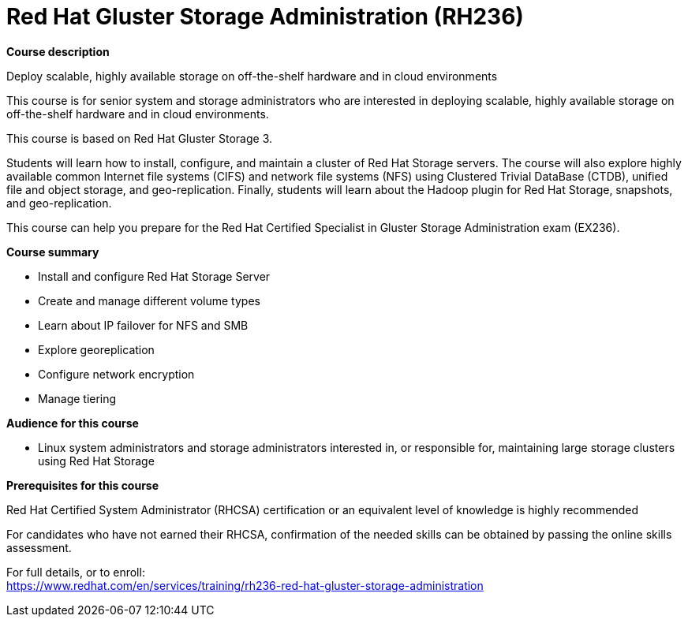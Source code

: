 = Red Hat Gluster Storage Administration (RH236)



*Course description*

Deploy scalable, highly available storage on off-the-shelf hardware and in cloud environments

This course is for senior system and storage administrators who are interested in deploying scalable, highly available storage on off-the-shelf hardware and in cloud environments.

This course is based on Red Hat Gluster Storage 3.

Students will learn how to install, configure, and maintain a cluster of Red Hat Storage servers. The course will also explore highly available common Internet file systems (CIFS) and network file systems (NFS) using Clustered Trivial DataBase (CTDB), unified file and object storage, and geo-replication. Finally, students will learn about the Hadoop plugin for Red Hat Storage, snapshots, and geo-replication.

This course can help you prepare for the Red Hat Certified Specialist in Gluster Storage Administration exam (EX236).

*Course summary*


* Install and configure Red Hat Storage Server
* Create and manage different volume types
* Learn about IP failover for NFS and SMB
* Explore georeplication
* Configure network encryption
* Manage tiering                       


*Audience for this course*


* Linux system administrators and storage administrators interested in, or responsible for, maintaining large storage clusters using Red Hat Storage


*Prerequisites for this course*


Red Hat Certified System Administrator (RHCSA) certification or an equivalent level of knowledge is highly recommended


For candidates who have not earned their RHCSA, confirmation of the needed skills can be obtained by passing the online skills assessment.	


For full details, or to enroll: +
https://www.redhat.com/en/services/training/rh236-red-hat-gluster-storage-administration
